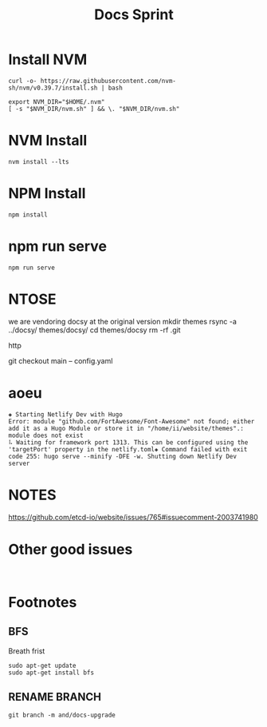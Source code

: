 #+title: Docs Sprint
* Install NVM
#+name: install vm
#+begin_src tmux :session "servers:ii"
curl -o- https://raw.githubusercontent.com/nvm-sh/nvm/v0.39.7/install.sh | bash
#+end_src
#+name: setup nvm
#+begin_src tmux :session "servers:ii"
export NVM_DIR="$HOME/.nvm"
[ -s "$NVM_DIR/nvm.sh" ] && \. "$NVM_DIR/nvm.sh"
#+end_src
* NVM Install
#+name: nvm install
#+begin_src tmux :session "servers:ii"
nvm install --lts
#+end_src

#+RESULTS:
* NPM Install
#+name: npm install
#+begin_src tmux :session "servers:ii"
npm install
#+end_src

* npm run serve
#+name: npm install
#+begin_src tmux :session "servers:ii"
npm run serve
#+end_src
* NTOSE
we are vendoring docsy at the original version
mkdir themes
rsync -a ../docsy/ themes/docsy/
cd themes/docsy
rm -rf .git

http

git checkout main -- config.yaml


* aoeu
#+begin_src text
◈ Starting Netlify Dev with Hugo
Error: module "github.com/FortAwesome/Font-Awesome" not found; either add it as a Hugo Module or store it in "/home/ii/website/themes".: module does not exist
⠧ Waiting for framework port 1313. This can be configured using the 'targetPort' property in the netlify.toml◈ Command failed with exit code 255: hugo serve --minify -DFE -w. Shutting down Netlify Dev server
#+end_src

* NOTES
https://github.com/etcd-io/website/issues/765#issuecomment-2003741980
* Other good issues
#+begin_src shell

#+end_src
* Footnotes
** BFS
Breath frist
#+begin_src tmux :session "servers:ii"
sudo apt-get update
sudo apt-get install bfs
#+end_src
** RENAME BRANCH
#+begin_src tmux
git branch -m and/docs-upgrade
#+end_src
